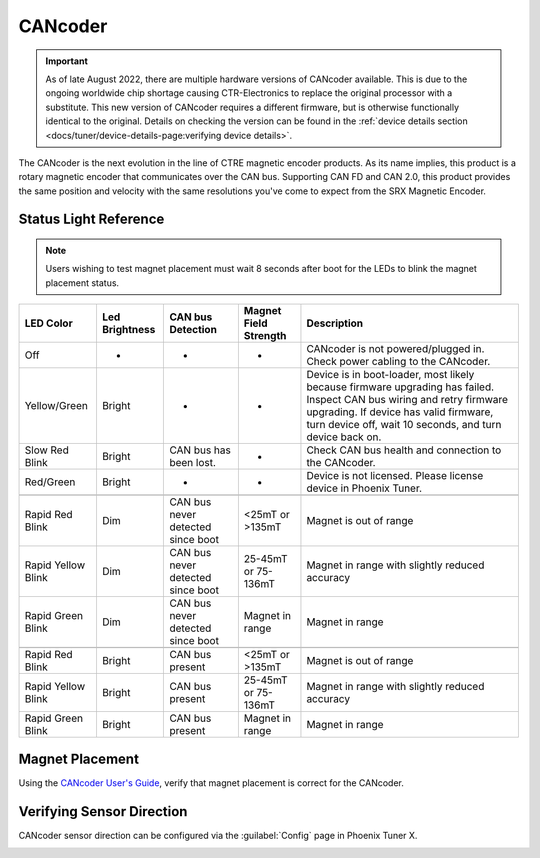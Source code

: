CANcoder
========

.. important:: As of late August 2022, there are multiple hardware versions of CANcoder available. This is due to the ongoing worldwide chip shortage causing CTR-Electronics to replace the original processor with a substitute. This new version of CANcoder requires a different firmware, but is otherwise functionally identical to the original. Details on checking the version can be found in the :ref:`device details section <docs/tuner/device-details-page:verifying device details>`.

The CANcoder is the next evolution in the line of CTRE magnetic encoder products. As its name implies, this product is a rotary magnetic encoder that communicates over the CAN bus. Supporting CAN FD and CAN 2.0, this product provides the same position and velocity with the same resolutions you've come to expect from the SRX Magnetic Encoder.

.. grid:: 2

   .. grid-item-card:: Store Page
      :link: https://store.ctr-electronics.com/cancoder/
      :link-type: url

      CAD, Firmware and purchase instructions.

   .. grid-item-card:: Hardware User Manual
      :link: https://store.ctr-electronics.com/content/user-manual/CANCoder%20User's%20Guide.pdf
      :link-type: url

      Wiring and mount instructions in PDF format.

Status Light Reference
----------------------

.. note:: Users wishing to test magnet placement must wait 8 seconds after boot for the LEDs to blink the magnet placement status.

+---------------------+-----------------+------------------------------------+------------------------+-----------------------------------------------------------------------------------------------------------------------------------------------------------------------------------------------------------------------------+
| LED Color           | Led Brightness  | CAN bus Detection                  | Magnet Field Strength  | Description                                                                                                                                                                                                                 |
+=====================+=================+====================================+========================+=============================================================================================================================================================================================================================+
| Off                 | -               | -                                  | -                      | CANcoder is not powered/plugged in. Check power cabling to the CANcoder.                                                                                                                                                    |
+---------------------+-----------------+------------------------------------+------------------------+-----------------------------------------------------------------------------------------------------------------------------------------------------------------------------------------------------------------------------+
| Yellow/Green        | Bright          | -                                  | -                      | Device is in boot-loader, most likely because firmware upgrading has failed. Inspect CAN bus wiring and retry firmware upgrading. If device has valid firmware, turn device off, wait 10 seconds, and turn device back on.  |
+---------------------+-----------------+------------------------------------+------------------------+-----------------------------------------------------------------------------------------------------------------------------------------------------------------------------------------------------------------------------+
| Slow Red Blink      | Bright          | CAN bus has been lost.             | -                      | Check CAN bus health and connection to the CANcoder.                                                                                                                                                                        |
+---------------------+-----------------+------------------------------------+------------------------+-----------------------------------------------------------------------------------------------------------------------------------------------------------------------------------------------------------------------------+
| Red/Green           | Bright          | -                                  | -                      | Device is not licensed. Please license device in Phoenix Tuner.                                                                                                                                                             |
+---------------------+-----------------+------------------------------------+------------------------+-----------------------------------------------------------------------------------------------------------------------------------------------------------------------------------------------------------------------------+
|                     |                 |                                    |                        |                                                                                                                                                                                                                             |
+---------------------+-----------------+------------------------------------+------------------------+-----------------------------------------------------------------------------------------------------------------------------------------------------------------------------------------------------------------------------+
| Rapid Red Blink     | Dim             | CAN bus never detected since boot  | <25mT or >135mT        | Magnet is out of range                                                                                                                                                                                                      |
+---------------------+-----------------+------------------------------------+------------------------+-----------------------------------------------------------------------------------------------------------------------------------------------------------------------------------------------------------------------------+
| Rapid Yellow Blink  | Dim             | CAN bus never detected since boot  | 25-45mT or 75-136mT    | Magnet in range with slightly reduced accuracy                                                                                                                                                                              |
+---------------------+-----------------+------------------------------------+------------------------+-----------------------------------------------------------------------------------------------------------------------------------------------------------------------------------------------------------------------------+
| Rapid Green Blink   | Dim             | CAN bus never detected since boot  | Magnet in range        | Magnet in range                                                                                                                                                                                                             |
+---------------------+-----------------+------------------------------------+------------------------+-----------------------------------------------------------------------------------------------------------------------------------------------------------------------------------------------------------------------------+
|                     |                 |                                    |                        |                                                                                                                                                                                                                             |
+---------------------+-----------------+------------------------------------+------------------------+-----------------------------------------------------------------------------------------------------------------------------------------------------------------------------------------------------------------------------+
| Rapid Red Blink     | Bright          | CAN bus present                    | <25mT or >135mT        | Magnet is out of range                                                                                                                                                                                                      |
+---------------------+-----------------+------------------------------------+------------------------+-----------------------------------------------------------------------------------------------------------------------------------------------------------------------------------------------------------------------------+
| Rapid Yellow Blink  | Bright          | CAN bus present                    | 25-45mT or 75-136mT    | Magnet in range with slightly reduced accuracy                                                                                                                                                                              |
+---------------------+-----------------+------------------------------------+------------------------+-----------------------------------------------------------------------------------------------------------------------------------------------------------------------------------------------------------------------------+
| Rapid Green Blink   | Bright          | CAN bus present                    | Magnet in range        | Magnet in range                                                                                                                                                                                                             |
+---------------------+-----------------+------------------------------------+------------------------+-----------------------------------------------------------------------------------------------------------------------------------------------------------------------------------------------------------------------------+

Magnet Placement
----------------

Using the `CANcoder User's Guide <https://store.ctr-electronics.com/content/user-manual/CANCoder%20User's%20Guide.pdf>`__, verify that magnet placement is correct for the CANcoder.

Verifying Sensor Direction
--------------------------

CANcoder sensor direction can be configured via the :guilabel:`Config` page in Phoenix Tuner X.

.. image:: images/verifying-sensor-direction.png
   :width: 70%
   :alt: Verifying sensor direction toggle in Phoenix Tuner X
